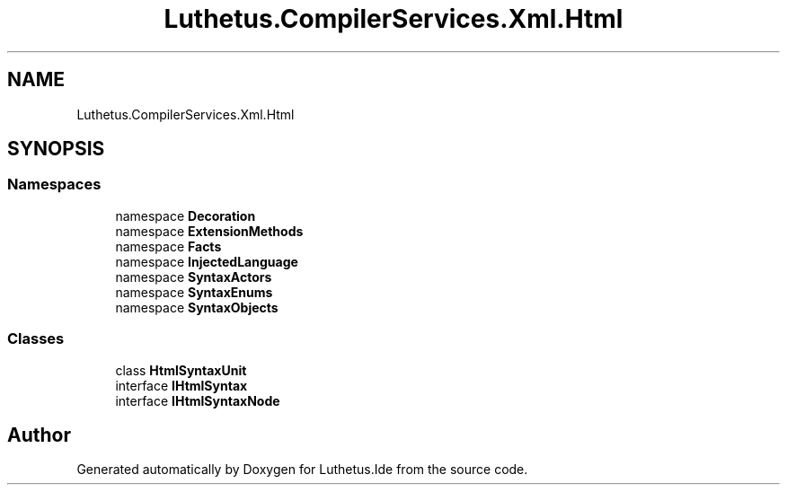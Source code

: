 .TH "Luthetus.CompilerServices.Xml.Html" 3 "Version 1.0.0" "Luthetus.Ide" \" -*- nroff -*-
.ad l
.nh
.SH NAME
Luthetus.CompilerServices.Xml.Html
.SH SYNOPSIS
.br
.PP
.SS "Namespaces"

.in +1c
.ti -1c
.RI "namespace \fBDecoration\fP"
.br
.ti -1c
.RI "namespace \fBExtensionMethods\fP"
.br
.ti -1c
.RI "namespace \fBFacts\fP"
.br
.ti -1c
.RI "namespace \fBInjectedLanguage\fP"
.br
.ti -1c
.RI "namespace \fBSyntaxActors\fP"
.br
.ti -1c
.RI "namespace \fBSyntaxEnums\fP"
.br
.ti -1c
.RI "namespace \fBSyntaxObjects\fP"
.br
.in -1c
.SS "Classes"

.in +1c
.ti -1c
.RI "class \fBHtmlSyntaxUnit\fP"
.br
.ti -1c
.RI "interface \fBIHtmlSyntax\fP"
.br
.ti -1c
.RI "interface \fBIHtmlSyntaxNode\fP"
.br
.in -1c
.SH "Author"
.PP 
Generated automatically by Doxygen for Luthetus\&.Ide from the source code\&.

